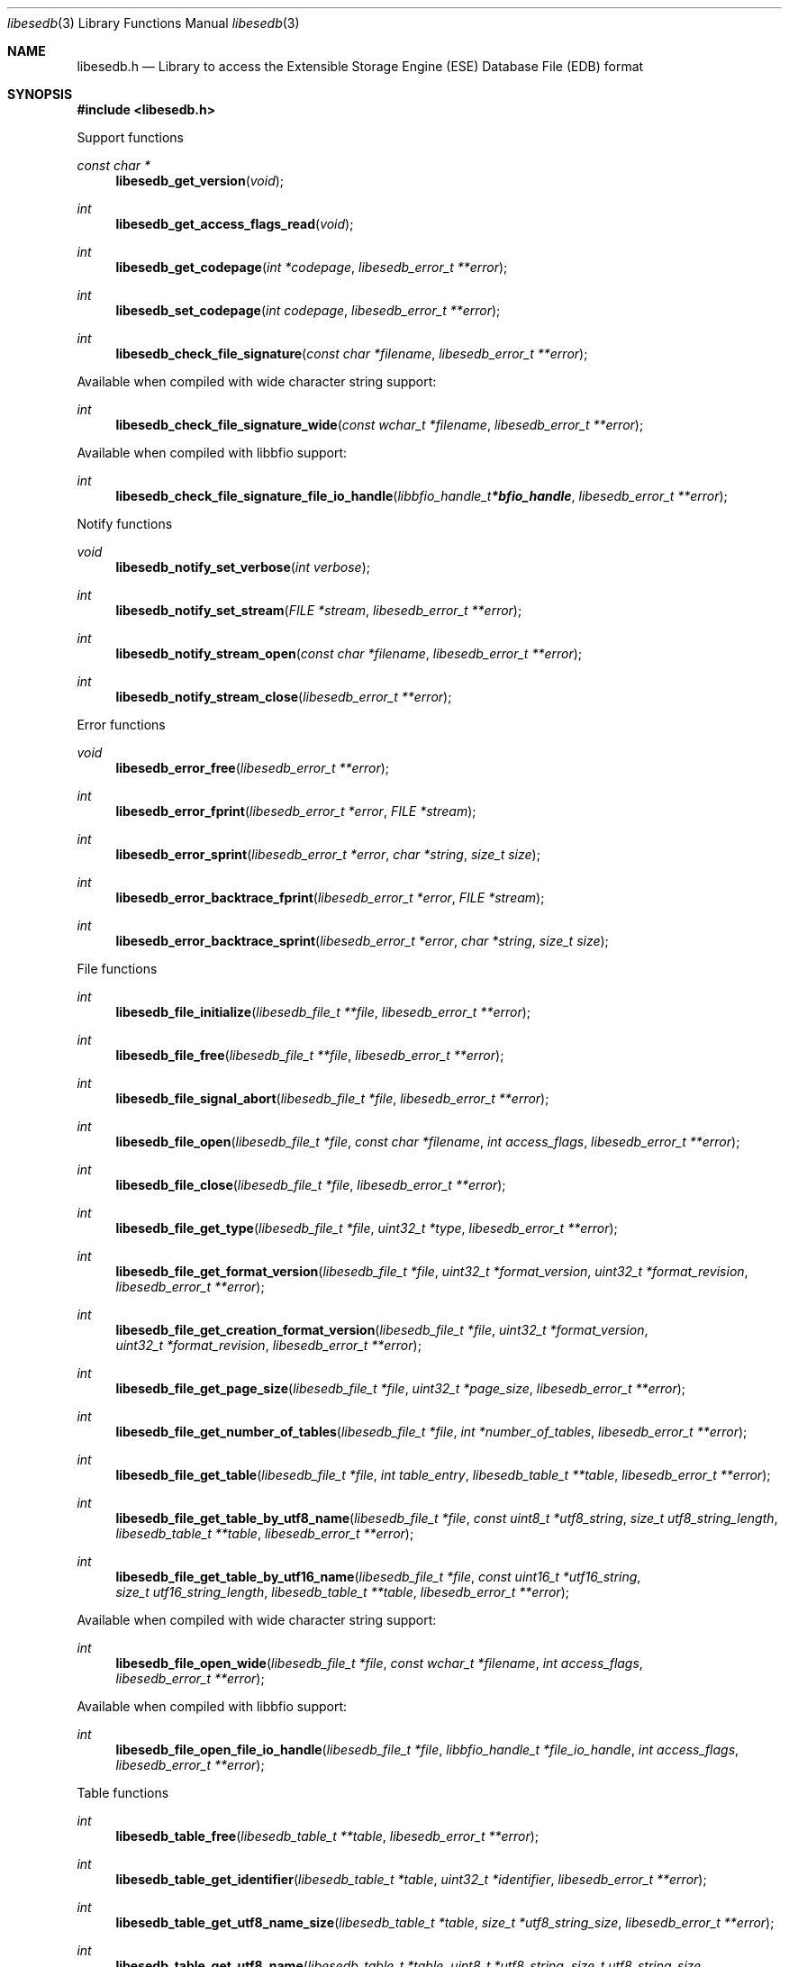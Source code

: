 .Dd April  1, 2019
.Dt libesedb 3
.Os libesedb
.Sh NAME
.Nm libesedb.h
.Nd Library to access the Extensible Storage Engine (ESE) Database File (EDB) format
.Sh SYNOPSIS
.In libesedb.h
.Pp
Support functions
.Ft const char *
.Fn libesedb_get_version "void"
.Ft int
.Fn libesedb_get_access_flags_read "void"
.Ft int
.Fn libesedb_get_codepage "int *codepage" "libesedb_error_t **error"
.Ft int
.Fn libesedb_set_codepage "int codepage" "libesedb_error_t **error"
.Ft int
.Fn libesedb_check_file_signature "const char *filename" "libesedb_error_t **error"
.Pp
Available when compiled with wide character string support:
.Ft int
.Fn libesedb_check_file_signature_wide "const wchar_t *filename" "libesedb_error_t **error"
.Pp
Available when compiled with libbfio support:
.Ft int
.Fn libesedb_check_file_signature_file_io_handle "libbfio_handle_t *bfio_handle" "libesedb_error_t **error"
.Pp
Notify functions
.Ft void
.Fn libesedb_notify_set_verbose "int verbose"
.Ft int
.Fn libesedb_notify_set_stream "FILE *stream" "libesedb_error_t **error"
.Ft int
.Fn libesedb_notify_stream_open "const char *filename" "libesedb_error_t **error"
.Ft int
.Fn libesedb_notify_stream_close "libesedb_error_t **error"
.Pp
Error functions
.Ft void
.Fn libesedb_error_free "libesedb_error_t **error"
.Ft int
.Fn libesedb_error_fprint "libesedb_error_t *error" "FILE *stream"
.Ft int
.Fn libesedb_error_sprint "libesedb_error_t *error" "char *string" "size_t size"
.Ft int
.Fn libesedb_error_backtrace_fprint "libesedb_error_t *error" "FILE *stream"
.Ft int
.Fn libesedb_error_backtrace_sprint "libesedb_error_t *error" "char *string" "size_t size"
.Pp
File functions
.Ft int
.Fn libesedb_file_initialize "libesedb_file_t **file" "libesedb_error_t **error"
.Ft int
.Fn libesedb_file_free "libesedb_file_t **file" "libesedb_error_t **error"
.Ft int
.Fn libesedb_file_signal_abort "libesedb_file_t *file" "libesedb_error_t **error"
.Ft int
.Fn libesedb_file_open "libesedb_file_t *file" "const char *filename" "int access_flags" "libesedb_error_t **error"
.Ft int
.Fn libesedb_file_close "libesedb_file_t *file" "libesedb_error_t **error"
.Ft int
.Fn libesedb_file_get_type "libesedb_file_t *file" "uint32_t *type" "libesedb_error_t **error"
.Ft int
.Fn libesedb_file_get_format_version "libesedb_file_t *file" "uint32_t *format_version" "uint32_t *format_revision" "libesedb_error_t **error"
.Ft int
.Fn libesedb_file_get_creation_format_version "libesedb_file_t *file" "uint32_t *format_version" "uint32_t *format_revision" "libesedb_error_t **error"
.Ft int
.Fn libesedb_file_get_page_size "libesedb_file_t *file" "uint32_t *page_size" "libesedb_error_t **error"
.Ft int
.Fn libesedb_file_get_number_of_tables "libesedb_file_t *file" "int *number_of_tables" "libesedb_error_t **error"
.Ft int
.Fn libesedb_file_get_table "libesedb_file_t *file" "int table_entry" "libesedb_table_t **table" "libesedb_error_t **error"
.Ft int
.Fn libesedb_file_get_table_by_utf8_name "libesedb_file_t *file" "const uint8_t *utf8_string" "size_t utf8_string_length" "libesedb_table_t **table" "libesedb_error_t **error"
.Ft int
.Fn libesedb_file_get_table_by_utf16_name "libesedb_file_t *file" "const uint16_t *utf16_string" "size_t utf16_string_length" "libesedb_table_t **table" "libesedb_error_t **error"
.Pp
Available when compiled with wide character string support:
.Ft int
.Fn libesedb_file_open_wide "libesedb_file_t *file" "const wchar_t *filename" "int access_flags" "libesedb_error_t **error"
.Pp
Available when compiled with libbfio support:
.Ft int
.Fn libesedb_file_open_file_io_handle "libesedb_file_t *file" "libbfio_handle_t *file_io_handle" "int access_flags" "libesedb_error_t **error"
.Pp
Table functions
.Ft int
.Fn libesedb_table_free "libesedb_table_t **table" "libesedb_error_t **error"
.Ft int
.Fn libesedb_table_get_identifier "libesedb_table_t *table" "uint32_t *identifier" "libesedb_error_t **error"
.Ft int
.Fn libesedb_table_get_utf8_name_size "libesedb_table_t *table" "size_t *utf8_string_size" "libesedb_error_t **error"
.Ft int
.Fn libesedb_table_get_utf8_name "libesedb_table_t *table" "uint8_t *utf8_string" "size_t utf8_string_size" "libesedb_error_t **error"
.Ft int
.Fn libesedb_table_get_utf16_name_size "libesedb_table_t *table" "size_t *utf16_string_size" "libesedb_error_t **error"
.Ft int
.Fn libesedb_table_get_utf16_name "libesedb_table_t *table" "uint16_t *utf16_string" "size_t utf16_string_size" "libesedb_error_t **error"
.Ft int
.Fn libesedb_table_get_utf8_template_name_size "libesedb_table_t *table" "size_t *utf8_string_size" "libesedb_error_t **error"
.Ft int
.Fn libesedb_table_get_utf8_template_name "libesedb_table_t *table" "uint8_t *utf8_string" "size_t utf8_string_size" "libesedb_error_t **error"
.Ft int
.Fn libesedb_table_get_utf16_template_name_size "libesedb_table_t *table" "size_t *utf16_string_size" "libesedb_error_t **error"
.Ft int
.Fn libesedb_table_get_utf16_template_name "libesedb_table_t *table" "uint16_t *utf16_string" "size_t utf16_string_size" "libesedb_error_t **error"
.Ft int
.Fn libesedb_table_get_number_of_columns "libesedb_table_t *table" "int *number_of_columns" "uint8_t flags" "libesedb_error_t **error"
.Ft int
.Fn libesedb_table_get_column "libesedb_table_t *table" "int column_entry" "libesedb_column_t **column" "uint8_t flags" "libesedb_error_t **error"
.Ft int
.Fn libesedb_table_get_number_of_indexes "libesedb_table_t *table" "int *number_of_indexes" "libesedb_error_t **error"
.Ft int
.Fn libesedb_table_get_index "libesedb_table_t *table" "int index_entry" "libesedb_index_t **index" "libesedb_error_t **error"
.Ft int
.Fn libesedb_table_get_number_of_records "libesedb_table_t *table" "int *number_of_records" "libesedb_error_t **error"
.Ft int
.Fn libesedb_table_get_record "libesedb_table_t *table" "int record_entry" "libesedb_record_t **record" "libesedb_error_t **error"
.Pp
Column functions
.Ft int
.Fn libesedb_column_free "libesedb_column_t **column" "libesedb_error_t **error"
.Ft int
.Fn libesedb_column_get_identifier "libesedb_column_t *column" "uint32_t *identifier" "libesedb_error_t **error"
.Ft int
.Fn libesedb_column_get_type "libesedb_column_t *column" "uint32_t *type" "libesedb_error_t **error"
.Ft int
.Fn libesedb_column_get_utf8_name_size "libesedb_column_t *column" "size_t *utf8_string_size" "libesedb_error_t **error"
.Ft int
.Fn libesedb_column_get_utf8_name "libesedb_column_t *column" "uint8_t *utf8_string" "size_t utf8_string_size" "libesedb_error_t **error"
.Ft int
.Fn libesedb_column_get_utf16_name_size "libesedb_column_t *column" "size_t *utf16_string_size" "libesedb_error_t **error"
.Ft int
.Fn libesedb_column_get_utf16_name "libesedb_column_t *column" "uint16_t *utf16_string" "size_t utf16_string_size" "libesedb_error_t **error"
.Pp
Index functions
.Ft int
.Fn libesedb_index_free "libesedb_index_t **index" "libesedb_error_t **error"
.Ft int
.Fn libesedb_index_get_identifier "libesedb_index_t *index" "uint32_t *identifier" "libesedb_error_t **error"
.Ft int
.Fn libesedb_index_get_utf8_name_size "libesedb_index_t *index" "size_t *utf8_string_size" "libesedb_error_t **error"
.Ft int
.Fn libesedb_index_get_utf8_name "libesedb_index_t *index" "uint8_t *utf8_string" "size_t utf8_string_size" "libesedb_error_t **error"
.Ft int
.Fn libesedb_index_get_utf16_name_size "libesedb_index_t *index" "size_t *utf16_string_size" "libesedb_error_t **error"
.Ft int
.Fn libesedb_index_get_utf16_name "libesedb_index_t *index" "uint16_t *utf16_string" "size_t utf16_string_size" "libesedb_error_t **error"
.Ft int
.Fn libesedb_index_get_number_of_records "libesedb_index_t *index" "int *number_of_records" "libesedb_error_t **error"
.Ft int
.Fn libesedb_index_get_record "libesedb_index_t *index" "int record_entry" "libesedb_record_t **record" "libesedb_error_t **error"
.Pp
Record (row) functions
.Ft int
.Fn libesedb_record_free "libesedb_record_t **record" "libesedb_error_t **error"
.Ft int
.Fn libesedb_record_get_number_of_values "libesedb_record_t *record" "int *number_of_values" "libesedb_error_t **error"
.Ft int
.Fn libesedb_record_get_column_identifier "libesedb_record_t *record" "int value_entry" "uint32_t *column_identifier" "libesedb_error_t **error"
.Ft int
.Fn libesedb_record_get_column_type "libesedb_record_t *record" "int value_entry" "uint32_t *column_type" "libesedb_error_t **error"
.Ft int
.Fn libesedb_record_get_utf8_column_name_size "libesedb_record_t *record" "int value_entry" "size_t *utf8_string_size" "libesedb_error_t **error"
.Ft int
.Fn libesedb_record_get_utf8_column_name "libesedb_record_t *record" "int value_entry" "uint8_t *utf8_string" "size_t utf8_string_size" "libesedb_error_t **error"
.Ft int
.Fn libesedb_record_get_utf16_column_name_size "libesedb_record_t *record" "int value_entry" "size_t *utf16_string_size" "libesedb_error_t **error"
.Ft int
.Fn libesedb_record_get_utf16_column_name "libesedb_record_t *record" "int value_entry" "uint16_t *utf16_string" "size_t utf16_string_size" "libesedb_error_t **error"
.Ft int
.Fn libesedb_record_get_value_data_size "libesedb_record_t *record" "int value_entry" "size_t *value_data_size" "libesedb_error_t **error"
.Ft int
.Fn libesedb_record_get_value_data "libesedb_record_t *record" "int value_entry" "uint8_t *value_data" "size_t value_data_size" "libesedb_error_t **error"
.Ft int
.Fn libesedb_record_get_value_data_flags "libesedb_record_t *record" "int value_entry" "uint8_t *value_data_flags" "libesedb_error_t **error"
.Ft int
.Fn libesedb_record_get_value_boolean "libesedb_record_t *record" "int value_entry" "uint8_t *value_boolean" "libesedb_error_t **error"
.Ft int
.Fn libesedb_record_get_value_8bit "libesedb_record_t *record" "int value_entry" "uint8_t *value_8bit" "libesedb_error_t **error"
.Ft int
.Fn libesedb_record_get_value_16bit "libesedb_record_t *record" "int value_entry" "uint16_t *value_16bit" "libesedb_error_t **error"
.Ft int
.Fn libesedb_record_get_value_32bit "libesedb_record_t *record" "int value_entry" "uint32_t *value_32bit" "libesedb_error_t **error"
.Ft int
.Fn libesedb_record_get_value_64bit "libesedb_record_t *record" "int value_entry" "uint64_t *value_64bit" "libesedb_error_t **error"
.Ft int
.Fn libesedb_record_get_value_filetime "libesedb_record_t *record" "int value_entry" "uint64_t *value_filetime" "libesedb_error_t **error"
.Ft int
.Fn libesedb_record_get_value_floating_point_32bit "libesedb_record_t *record" "int value_entry" "float *value_floating_point_32bit" "libesedb_error_t **error"
.Ft int
.Fn libesedb_record_get_value_floating_point_64bit "libesedb_record_t *record" "int value_entry" "double *value_floating_point_64bit" "libesedb_error_t **error"
.Ft int
.Fn libesedb_record_get_value_utf8_string_size "libesedb_record_t *record" "int value_entry" "size_t *utf8_string_size" "libesedb_error_t **error"
.Ft int
.Fn libesedb_record_get_value_utf8_string "libesedb_record_t *record" "int value_entry" "uint8_t *utf8_string" "size_t utf8_string_size" "libesedb_error_t **error"
.Ft int
.Fn libesedb_record_get_value_utf16_string_size "libesedb_record_t *record" "int value_entry" "size_t *utf16_string_size" "libesedb_error_t **error"
.Ft int
.Fn libesedb_record_get_value_utf16_string "libesedb_record_t *record" "int value_entry" "uint16_t *utf16_string" "size_t utf16_string_size" "libesedb_error_t **error"
.Ft int
.Fn libesedb_record_get_value_binary_data_size "libesedb_record_t *record" "int value_entry" "size_t *binary_data_size" "libesedb_error_t **error"
.Ft int
.Fn libesedb_record_get_value_binary_data "libesedb_record_t *record" "int value_entry" "uint8_t *binary_data" "size_t binary_data_size" "libesedb_error_t **error"
.Ft int
.Fn libesedb_record_is_long_value "libesedb_record_t *record" "int value_entry" "libesedb_error_t **error"
.Ft int
.Fn libesedb_record_is_multi_value "libesedb_record_t *record" "int value_entry" "libesedb_error_t **error"
.Ft int
.Fn libesedb_record_get_long_value "libesedb_record_t *record" "int value_entry" "libesedb_long_value_t **long_value" "libesedb_error_t **error"
.Ft int
.Fn libesedb_record_get_multi_value "libesedb_record_t *record" "int value_entry" "libesedb_multi_value_t **multi_value" "libesedb_error_t **error"
.Pp
Long value functions
.Ft int
.Fn libesedb_long_value_free "libesedb_long_value_t **long_value" "libesedb_error_t **error"
.Ft int
.Fn libesedb_long_value_get_data_size "libesedb_long_value_t *long_value" "size64_t *data_size" "libesedb_error_t **error"
.Ft int
.Fn libesedb_long_value_get_data "libesedb_long_value_t *long_value" "uint8_t *data" "size_t data_size" "libesedb_error_t **error"
.Ft int
.Fn libesedb_long_value_get_number_of_data_segments "libesedb_long_value_t *long_value" "int *number_of_data_segments" "libesedb_error_t **error"
.Ft int
.Fn libesedb_long_value_get_data_segment_size "libesedb_long_value_t *long_value" "int data_segment_index" "size_t *data_size" "libesedb_error_t **error"
.Ft int
.Fn libesedb_long_value_get_data_segment "libesedb_long_value_t *long_value" "int data_segment_index" "uint8_t *data_segment" "size_t data_size" "libesedb_error_t **error"
.Ft int
.Fn libesedb_long_value_get_utf8_string_size "libesedb_long_value_t *long_value" "size_t *utf8_string_size" "libesedb_error_t **error"
.Ft int
.Fn libesedb_long_value_get_utf8_string "libesedb_long_value_t *long_value" "uint8_t *utf8_string" "size_t utf8_string_size" "libesedb_error_t **error"
.Ft int
.Fn libesedb_long_value_get_utf16_string_size "libesedb_long_value_t *long_value" "size_t *utf16_string_size" "libesedb_error_t **error"
.Ft int
.Fn libesedb_long_value_get_utf16_string "libesedb_long_value_t *long_value" "uint16_t *utf16_string" "size_t utf16_string_size" "libesedb_error_t **error"
.Pp
Multi value functions
.Ft int
.Fn libesedb_multi_value_free "libesedb_multi_value_t **multi_value" "libesedb_error_t **error"
.Ft int
.Fn libesedb_multi_value_get_column_type "libesedb_multi_value_t *multi_value" "uint32_t *column_type" "libesedb_error_t **error"
.Ft int
.Fn libesedb_multi_value_get_number_of_values "libesedb_multi_value_t *multi_value" "int *number_of_values" "libesedb_error_t **error"
.Ft int
.Fn libesedb_multi_value_get_value_data_size "libesedb_multi_value_t *multi_value" "int value_entry" "size_t *value_data_size" "libesedb_error_t **error"
.Ft int
.Fn libesedb_multi_value_get_value_data "libesedb_multi_value_t *multi_value" "int value_entry" "uint8_t *value_data" "size_t value_data_size" "libesedb_error_t **error"
.Ft int
.Fn libesedb_multi_value_get_value_8bit "libesedb_multi_value_t *multi_value" "int multi_value_index" "uint8_t *value_8bit" "libesedb_error_t **error"
.Ft int
.Fn libesedb_multi_value_get_value_16bit "libesedb_multi_value_t *multi_value" "int multi_value_index" "uint16_t *value_16bit" "libesedb_error_t **error"
.Ft int
.Fn libesedb_multi_value_get_value_32bit "libesedb_multi_value_t *multi_value" "int multi_value_index" "uint32_t *value_32bit" "libesedb_error_t **error"
.Ft int
.Fn libesedb_multi_value_get_value_64bit "libesedb_multi_value_t *multi_value" "int multi_value_index" "uint64_t *value_64bit" "libesedb_error_t **error"
.Ft int
.Fn libesedb_multi_value_get_value_floating_point_32bit "libesedb_multi_value_t *multi_value" "int multi_value_index" "float *value_32bit" "libesedb_error_t **error"
.Ft int
.Fn libesedb_multi_value_get_value_floating_point_64bit "libesedb_multi_value_t *multi_value" "int multi_value_index" "double *value_64bit" "libesedb_error_t **error"
.Ft int
.Fn libesedb_multi_value_get_value_filetime "libesedb_multi_value_t *multi_value" "int multi_value_index" "uint64_t *value_filetime" "libesedb_error_t **error"
.Ft int
.Fn libesedb_multi_value_get_value_utf8_string_size "libesedb_multi_value_t *multi_value" "int multi_value_index" "size_t *utf8_string_size" "libesedb_error_t **error"
.Ft int
.Fn libesedb_multi_value_get_value_utf8_string "libesedb_multi_value_t *multi_value" "int multi_value_index" "uint8_t *utf8_string" "size_t utf8_string_size" "libesedb_error_t **error"
.Ft int
.Fn libesedb_multi_value_get_value_utf16_string_size "libesedb_multi_value_t *multi_value" "int multi_value_index" "size_t *utf16_string_size" "libesedb_error_t **error"
.Ft int
.Fn libesedb_multi_value_get_value_utf16_string "libesedb_multi_value_t *multi_value" "int multi_value_index" "uint16_t *utf16_string" "size_t utf16_string_size" "libesedb_error_t **error"
.Ft int
.Fn libesedb_multi_value_get_value_binary_data_size "libesedb_multi_value_t *multi_value" "int multi_value_index" "size_t *binary_data_size" "libesedb_error_t **error"
.Ft int
.Fn libesedb_multi_value_get_value_binary_data "libesedb_multi_value_t *multi_value" "int multi_value_index" "uint8_t *binary_data" "size_t binary_data_size" "libesedb_error_t **error"
.Sh DESCRIPTION
The
.Fn libesedb_get_version
function is used to retrieve the library version.
.Sh RETURN VALUES
Most of the functions return NULL or \-1 on error, dependent on the return type.
For the actual return values see "libesedb.h".
.Sh ENVIRONMENT
None
.Sh FILES
None
.Sh NOTES
libesedb can be compiled with wide character support (wchar_t).
.sp
To compile libesedb with wide character support use:
.Ar ./configure --enable-wide-character-type=yes
 or define:
.Ar _UNICODE
 or
.Ar UNICODE
 during compilation.
.sp
.Ar LIBESEDB_WIDE_CHARACTER_TYPE
 in libesedb/features.h can be used to determine if libesedb was compiled with wide character support.
.Sh BUGS
Please report bugs of any kind on the project issue tracker: https://github.com/libyal/libesedb/issues
.Sh AUTHOR
These man pages are generated from "libesedb.h".
.Sh COPYRIGHT
Copyright (C) 2009-2020, Joachim Metz <joachim.metz@gmail.com>.
.sp
This is free software; see the source for copying conditions.
There is NO warranty; not even for MERCHANTABILITY or FITNESS FOR A PARTICULAR PURPOSE.
.Sh SEE ALSO
the libesedb.h include file
